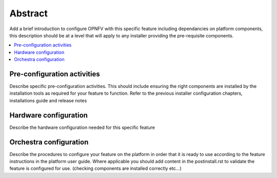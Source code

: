 .. This work is licensed under a Creative Commons Attribution 4.0 International License.
.. http://creativecommons.org/licenses/by/4.0

========
Abstract
========
Add a brief introduction to configure OPNFV with this specific feature including
dependancies on platform components, this description should be at a level that
will apply to any installer providing the pre-requisite components.

.. contents::
   :depth: 3
   :local:

Pre-configuration activities
============================
Describe specific pre-configuration activities. This should include ensuring the
right components are installed by the installation tools as required for your
feature to function.  Refer to the previous installer configuration chapters,
installations guide and release notes


Hardware configuration
======================
Describe the hardware configuration needed for this specific feature


Orchestra configuration
=====================
Describe the procedures to configure your feature on the platform in order
that it is ready to use according to the feature instructions in the platform
user guide.  Where applicable you should add content in the postinstall.rst
to validate the feature is configured for use.
(checking components are installed correctly etc...)
